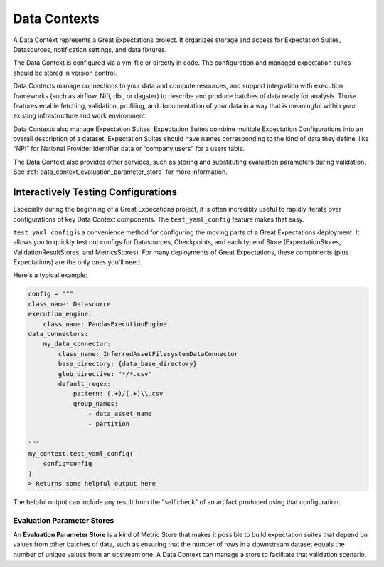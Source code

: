 .. _data_context:


#############
Data Contexts
#############

A Data Context represents a Great Expectations project. It organizes storage and access for Expectation Suites, Datasources, notification settings, and data fixtures.

The Data Context is configured via a yml file or directly in code. The configuration and managed expectation suites should be stored in version control.

Data Contexts manage connections to your data and compute resources, and support integration with execution frameworks (such as airflow, Nifi, dbt, or dagster) to describe and produce batches of data ready for analysis. Those features enable fetching, validation, profiling, and documentation of your data in a way that is meaningful within your existing infrastructure and work environment.

Data Contexts also manage Expectation Suites. Expectation Suites combine multiple Expectation Configurations into an overall description of a dataset. Expectation Suites should have names corresponding to the kind of data they define, like “NPI” for National Provider Identifier data or “company.users” for a users table.

The Data Context also provides other services, such as storing and substituting evaluation parameters during validation. See :ref:`data_context_evaluation_parameter_store` for more information.


*****************************************************************************************************
Interactively Testing Configurations
*****************************************************************************************************

Especially during the beginning of a Great Expecations project, it is often incredibly useful to rapidly iterate over configurations of key Data Context components. The ``test_yaml_config`` feature makes that easy.

``test_yaml_config`` is a convenience method for configuring the moving parts of a Great Expectations deployment. It allows you to quickly test out configs for Datasources, Checkpoints, and each type of Store (ExpectationStores, ValidationResultStores, and MetricsStores). For many deployments of Great Expectations, these components (plus Expectations) are the only ones you'll need.

Here's a typical example:

.. code-block:: python

    config = """
    class_name: Datasource
    execution_engine:
        class_name: PandasExecutionEngine
    data_connectors:
        my_data_connector:
            class_name: InferredAssetFilesystemDataConnector
            base_directory: {data_base_directory}
            glob_directive: "*/*.csv"
            default_regex:
                pattern: (.+)/(.+)\\.csv
                group_names:
                    - data_asset_name
                    - partition

    """
    my_context.test_yaml_config(
        config=config
    )
    > Returns some helpful output here

The helpful output can include any result from the "self check" of an artifact produced using that configuration.


.. _reference__core_concepts__data_context__evaluation_parameter_stores:

Evaluation Parameter Stores
======================================

An **Evaluation Parameter Store** is a kind of Metric Store that makes it possible to build expectation suites that depend on values from other batches of data, such as ensuring that the number of rows in a downstream dataset equals the number of unique values from an upstream one. A Data Context can manage a store to facilitate that validation scenario.
